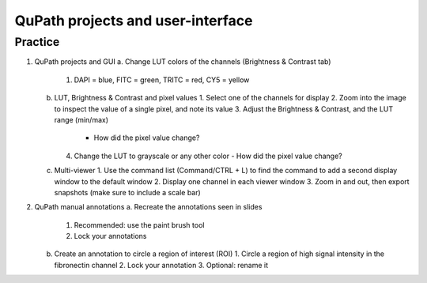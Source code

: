 QuPath projects and user-interface
=========================================

.. raw:: html

   <iframe src="_static/03_qupath_projects_and_GUI.pdf" width="100%" height="600px"></iframe>


**Practice**
---------------

1. QuPath projects and GUI
   a. Change LUT colors of the channels (Brightness & Contrast tab)
      1. DAPI = blue, FITC = green, TRITC = red, CY5 = yellow
   b. LUT, Brightness & Contrast and pixel values
      1. Select one of the channels for display
      2. Zoom into the image to inspect the value of a single pixel, and note its value
      3. Adjust the Brightness & Contrast, and the LUT range (min/max)
         - How did the pixel value change?
      4. Change the LUT to grayscale or any other color
         - How did the pixel value change?
   c. Multi-viewer
      1. Use the command list (Command/CTRL + L) to find the command to add a second display window to the default window
      2. Display one channel in each viewer window
      3. Zoom in and out, then export snapshots (make sure to include a scale bar)

2. QuPath manual annotations
   a. Recreate the annotations seen in slides
      1. Recommended: use the paint brush tool
      2. Lock your annotations
   b. Create an annotation to circle a region of interest (ROI)
      1. Circle a region of high signal intensity in the fibronectin channel
      2. Lock your annotation
      3. Optional: rename it
